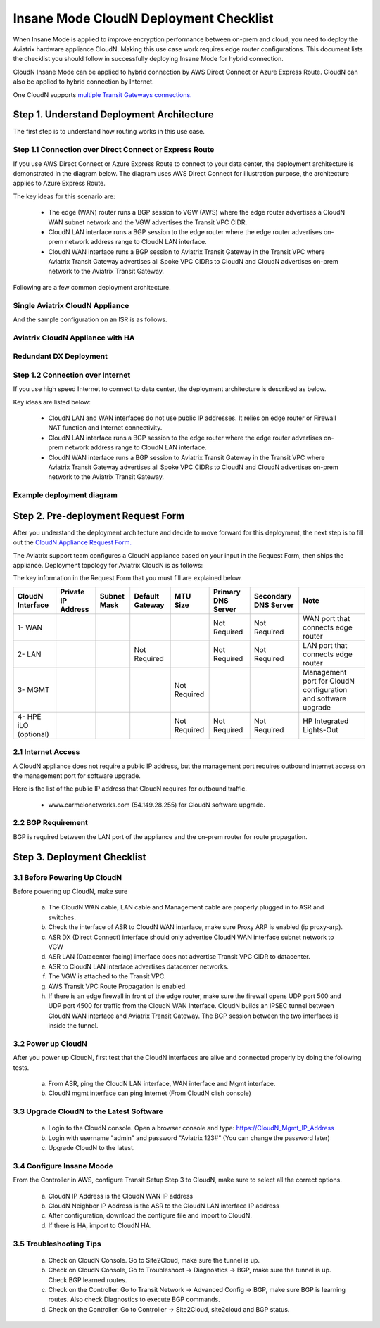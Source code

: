 .. meta::
  :description: Global Transit Network
  :keywords: Transit Network, Transit hub, AWS Global Transit Network, Encrypted Peering, Transitive Peering, Insane mode, Transit Gateway, TGW


===============================================
Insane Mode CloudN Deployment Checklist
===============================================

When Insane Mode is applied to improve encryption performance between on-prem and cloud, you need to deploy the Aviatrix hardware appliance CloudN. Making this use case work requires edge router configurations. This document lists the checklist you should follow in 
successfully deploying Insane Mode for hybrid connection. 

CloudN Insane Mode can be applied to hybrid connection by AWS Direct Connect or Azure Express Route. CloudN can also be applied to hybrid 
connection by Internet. 

One CloudN supports `multiple Transit Gateways connections. <https://docs.aviatrix.com/HowTos/insane_mode.html#can-one-cloudn-appliance-connect-to-multiple-connections-of-direct-connect-or-express-route>`_


Step 1. Understand Deployment Architecture 
----------------------------------------------

The first step is to understand how routing works in this use case.

Step 1.1 Connection over Direct Connect or Express Route
~~~~~~~~~~~~~~~~~~~~~~~~~~~~~~~~~~~~~~~~~~~~~~~~~~~~~~~~~~~

If you use AWS Direct Connect or Azure Express Route to connect to your data center, the deployment architecture is 
demonstrated in the diagram below. The diagram uses AWS Direct Connect for illustration purpose, the architecture applies to Azure Express Route. 

|insane_mode_howto_dx| 

The key ideas for this scenario are:

 -  The edge (WAN) router runs a BGP session to VGW (AWS) where the edge router advertises a CloudN WAN subnet network and the VGW advertises the Transit VPC CIDR.
 -  CloudN LAN interface runs a BGP session to the edge router where the edge router advertises on-prem network address range to CloudN LAN interface.
 -  CloudN WAN interface runs a BGP session to Aviatrix Transit Gateway in the Transit VPC where Aviatrix Transit Gateway advertises all Spoke VPC CIDRs to CloudN and CloudN advertises on-prem network to the Aviatrix Transit Gateway. 

Following are a few common deployment architecture. 

Single Aviatrix CloudN Appliance 
~~~~~~~~~~~~~~~~~~~~~~~~~~~~~~~~~~~

|deployment|

And the sample configuration on an ISR is as follows.

|ISR-sample-config|

Aviatrix CloudN Appliance with HA
~~~~~~~~~~~~~~~~~~~~~~~~~~~~~~~~~~~~~~~~~~

|deployment_ha|

Redundant DX Deployment 
~~~~~~~~~~~~~~~~~~~~~~~~~~~~~~~~~~~~~~~~~~~~~~~~~~

|deployment_dual_dx|

Step 1.2 Connection over Internet
~~~~~~~~~~~~~~~~~~~~~~~~~~~~~~~~~~~~

If you use high speed Internet to connect to data center, the deployment architecture is described as below. 


|insane_mode_howto_internet| 

Key ideas are listed below:

  - CloudN LAN and WAN interfaces do not use public IP addresses. It relies on edge router or Firewall NAT function and Internet connectivity. 
  -  CloudN LAN interface runs a BGP session to the edge router where the edge router advertises on-prem network address range to CloudN LAN interface.
  -  CloudN WAN interface runs a BGP session to Aviatrix Transit Gateway in the Transit VPC where Aviatrix Transit Gateway advertises all Spoke VPC CIDRs to CloudN and CloudN advertises on-prem network to the Aviatrix Transit Gateway.

Example deployment diagram
~~~~~~~~~~~~~~~~~~~~~~~~~~~~~

|deployment_internet|

  

Step 2. Pre-deployment Request Form 
------------------------------------

After you understand the deployment architecture and decide to move forward for this deployment, the next step is to fill out the `CloudN
Appliance Request Form. <https://s3-us-west-2.amazonaws.com/aviatrix-download/InsaneMode_CloudN_Prep.docx>`_   

The Aviatrix support team configures a CloudN appliance based on your input in the Request Form, then 
ships the appliance.  Deployment topology for Aviatrix CloudN is as follows:

|InsaneBeta|

The key information in the Request Form that you must fill are explained below. 

=====================  ==================  ===========  ===============  ===============  ==================  =====================  =============================================================
CloudN Interface       Private IP Address  Subnet Mask  Default Gateway  MTU Size         Primary DNS Server  Secondary DNS Server   Note
=====================  ==================  ===========  ===============  ===============  ==================  =====================  =============================================================
1- WAN                                                                                    Not Required        Not Required           WAN port that connects edge router
2- LAN                                                  Not Required                      Not Required        Not Required           LAN port that connects edge router
3- MGMT                                                                  Not Required                                                Management port for CloudN configuration and software upgrade
4- HPE iLO (optional)                                                    Not Required     Not Required        Not Required           HP Integrated Lights-Out
=====================  ==================  ===========  ===============  ===============  ==================  =====================  =============================================================


2.1 Internet Access
~~~~~~~~~~~~~~~~~~~~~~~~
A CloudN appliance does not require a public IP address, but the management port requires outbound internet access on the management port for software upgrade. 

Here is the list of the public IP address that CloudN requires for outbound traffic. 

 - www.carmelonetworks.com (54.149.28.255) for CloudN software upgrade. 

2.2 BGP Requirement
~~~~~~~~~~~~~~~~~~~~~~~
BGP is required between the LAN port of the appliance and the on-prem router for route propagation.

Step 3. Deployment Checklist
-----------------------------------

3.1 Before Powering Up CloudN
~~~~~~~~~~~~~~~~~~~~~~~~~~~~~~~~~
Before powering up CloudN, make sure 
 
 a. The CloudN WAN cable, LAN cable and Management cable are properly plugged in to ASR and switches.
 #. Check the interface of ASR to CloudN WAN interface, make sure Proxy ARP is enabled (ip proxy-arp). 
 #. ASR DX (Direct Connect) interface should only advertise CloudN WAN interface subnet network to VGW
 #. ASR LAN (Datacenter facing) interface does not advertise Transit VPC CIDR to datacenter.
 #. ASR to CloudN LAN interface advertises datacenter networks.
 #. The VGW is attached to the Transit VPC. 
 #. AWS Transit VPC Route Propagation is enabled. 
 #. If there is an edge firewall in front of the edge router, make sure the firewall opens UDP port 500 and UDP port 4500 for traffic from the CloudN WAN Interface. CloudN builds an IPSEC tunnel between CloudN WAN interface and Aviatrix Transit Gateway. The BGP session between the two interfaces is inside the tunnel. 

3.2 Power up CloudN
~~~~~~~~~~~~~~~~~~~~~~~

After you power up CloudN, first test that the CloudN interfaces are alive and connected properly by doing the following tests.  

 a. From ASR,  ping the CloudN LAN interface, WAN interface and Mgmt interface.
 #. CloudN mgmt interface can ping Internet (From CloudN clish console)

3.3 Upgrade CloudN to the Latest Software
~~~~~~~~~~~~~~~~~~~~~~~~~~~~~~~~~~~~~~~~~~

 a. Login to the CloudN console. Open a browser console and type: https://CloudN_Mgmt_IP_Address
 #. Login with username "admin" and password "Aviatrix 123#" (You can change the password later)
 #. Upgrade CloudN to the latest.

3.4 Configure Insane Moode
~~~~~~~~~~~~~~~~~~~~~~~~~~~~

From the Controller in AWS, configure Transit Setup Step 3 to CloudN, make sure to select all the correct options.

.. 

 a. CloudN IP Address is the CloudN WAN IP address
 #. CloudN Neighbor IP Address is the ASR to the 	CloudN LAN interface IP address
 #. After configuration, download the configure file and import to CloudN.
 #. If there is HA, import to CloudN HA.

3.5 Troubleshooting Tips
~~~~~~~~~~~~~~~~~~~~~~~~~~~~

 a. Check on CloudN Console. Go to Site2Cloud, make sure the tunnel is up. 
 #. Check on CloudN Console, Go to Troubleshoot -> Diagnostics -> BGP, make sure the tunnel is up. Check BGP learned routes.
 #. Check on the Controller. Go to Transit Network -> Advanced Config -> BGP, make sure BGP is learning routes. Also check Diagnostics to execute BGP commands.
 #. Check on the Controller. Go to Controller -> Site2Cloud, site2cloud and BGP status.
 

.. |tunnel_diagram| image:: insane_mode_media/tunnel_diagram.png
   :scale: 30%


.. |insane_tunnel_diagram| image:: insane_mode_media/insane_tunnel_diagram.png
   :scale: 30%

.. |insane_transit| image:: insane_mode_media/insane_transit.png
   :scale: 30%

.. |insane_datacenter| image:: insane_mode_media/insane_datacenter.png
   :scale: 30%

.. |datacenter_layout| image:: insane_mode_media/datacenter_layout.png
   :scale: 30%

.. |deployment| image:: insane_mode_media/deployment.png
   :scale: 30%

.. |deployment_ha| image:: insane_mode_media/deployment_ha.png
   :scale: 30%

.. |deployment_internet| image:: insane_mode_media/deployment_internet.png
   :scale: 30%

.. |deployment_dual_dx| image:: insane_mode_media/deployment_dual_dx.png
   :scale: 30%

.. |ISR-sample-config| image:: insane_mode_media/ISR-sample-config.png
   :scale: 50%

.. |insane_routing| image:: insane_mode_media/insane_routing.png
   :scale: 30%

.. |insane_mode_howto_dx| image:: insane_mode_media/insane_mode_howto_dx.png
   :scale: 30%

.. |insane_mode_howto_internet| image:: insane_mode_media/insane_mode_howto_internet.png
   :scale: 30%

.. |InsaneBeta| image:: insane_mode_media/InsaneBeta.png
   :scale: 30%

.. disqus::
